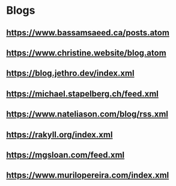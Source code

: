 * Blogs
** https://www.bassamsaeed.ca/posts.atom
** https://www.christine.website/blog.atom
** https://blog.jethro.dev/index.xml
** https://michael.stapelberg.ch/feed.xml
** https://www.nateliason.com/blog/rss.xml
** https://rakyll.org/index.xml
** https://mgsloan.com/feed.xml
** https://www.murilopereira.com/index.xml
